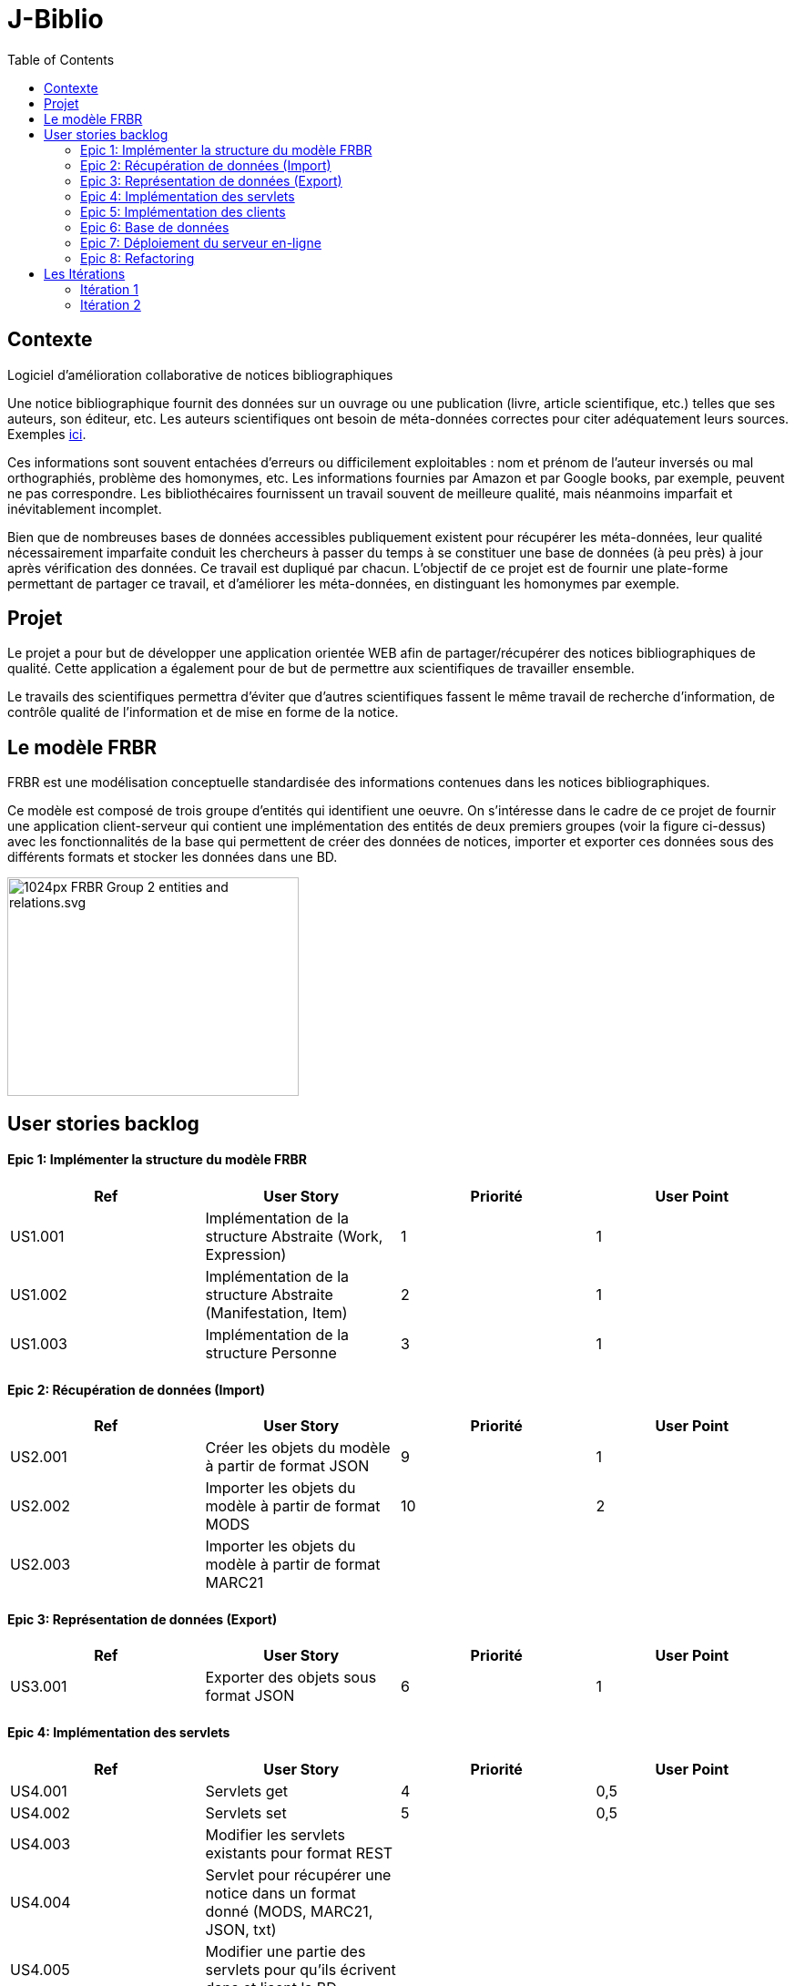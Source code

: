 # J-Biblio
:toc:
:sectanchors:

== Contexte
Logiciel d’amélioration collaborative de notices bibliographiques 

Une notice bibliographique fournit des données sur un ouvrage ou une publication (livre, article scientifique, etc.) telles que ses auteurs, son éditeur, etc.
Les auteurs scientifiques ont besoin de méta-données correctes pour citer adéquatement leurs sources. Exemples http://proceedings.mlr.press/v70/[ici].

Ces informations sont souvent entachées d’erreurs ou difficilement exploitables : nom et prénom de l’auteur inversés ou mal orthographiés, problème des homonymes, etc. Les informations fournies par Amazon et par Google books, par exemple, peuvent ne pas correspondre. Les bibliothécaires fournissent un travail souvent de meilleure qualité, mais néanmoins imparfait et inévitablement incomplet.

Bien que de nombreuses bases de données accessibles publiquement existent pour récupérer les méta-données, leur qualité nécessairement imparfaite conduit les chercheurs à passer du temps à se constituer une base de données (à peu près) à jour après vérification des données. Ce travail est dupliqué par chacun. L’objectif de ce projet est de fournir une plate-forme permettant de partager ce travail, et d’améliorer les méta-données, en distinguant les homonymes par exemple.

== Projet

Le projet a pour but de développer une application orientée WEB afin de partager/récupérer des notices bibliographiques de qualité. Cette application a également pour de but de permettre aux scientifiques de travailler ensemble.

Le travails des scientifiques permettra d’éviter que d’autres scientifiques fassent le même travail de recherche d’information, de contrôle qualité de l’information et de mise en forme de la notice.

== Le modèle FRBR 

FRBR est une modélisation conceptuelle standardisée des informations contenues dans les notices bibliographiques. 

Ce modèle est composé de trois groupe d’entités qui identifient une oeuvre. On s'intéresse dans le cadre de ce projet de fournir une application client-serveur qui contient une implémentation des entités de deux premiers groupes (voir la figure ci-dessus) avec les fonctionnalités de la base qui permettent de créer des données de notices, importer et exporter ces données sous des différents formats et stocker les données dans une BD.

image::https://upload.wikimedia.org/wikipedia/commons/thumb/6/6d/FRBR-Group-2-entities-and-relations.svg/1024px-FRBR-Group-2-entities-and-relations.svg.png[scaledwidth="50%",align="center",width=320,height=240]

== User stories backlog 
==== Epic 1: Implémenter la structure du modèle FRBR
[width="100%",options="header"]
|======================
|Ref  |User Story |Priorité |User Point
|US1.001  |Implémentation de la structure Abstraite (Work, Expression)  |1  |1
|US1.002  |Implémentation de la structure Abstraite (Manifestation, Item) |2  |1
|US1.003  |Implémentation de la structure Personne  |3  |1
|======================

==== Epic 2: Récupération de données (Import)
[width="100%",options="header"]
|======================
|Ref  |User Story |Priorité |User Point
|US2.001  |Créer les objets du modèle à partir de format JSON  |9  |1
|US2.002  |Importer les objets du modèle à partir de format MODS |10  |2
|US2.003  |Importer les objets du modèle à partir de format MARC21  |  |
|======================

==== Epic 3: Représentation de données (Export)
[width="100%",options="header"]
|======================
|Ref  |User Story |Priorité |User Point
|US3.001  |Exporter des objets sous format JSON  |6  |1
|======================

==== Epic 4: Implémentation des servlets
[width="100%",options="header"]
|======================
|Ref  |User Story |Priorité |User Point
|US4.001  |Servlets get  |4  |0,5
|US4.002  |Servlets set |5  |0,5
|US4.003  |Modifier les servlets existants pour format REST |  |
|US4.004  |Servlet pour récupérer une notice dans un format donné (MODS, MARC21, JSON, txt) |  |
|US4.005  |Modifier une partie des servlets pour qu’ils écrivent dans et lisent la BD |  |
|US4.006  |Transformer certains servlets pour en faire des services SOAP |  |
|======================

==== Epic 5: Implémentation des clients
[width="100%",options="header"]
|======================
|Ref  |User Story |Priorité |User Point
|US5.001  |Client pour la création d’un objet du modèle (GUI simple)  |11  |1
|US5.002  |Transformer les clients pour en faire des clients SOAP |  |
|======================

==== Epic 6: Base de données
[width="100%",options="header"]
|======================
|Ref  |User Story |Priorité |User Point
|US6.001  |Implémenter des entités JPA et les méthodes permettant d’écrire et de lire depuis la BD les Work et Expression  |7  |1
|US6.002  |Implémenter des entités JPA et les méthodes permettant d’écrire et de lire depuis la BD les Manifestation, Item et Person |8  |1
|======================

==== Epic 7: Déploiement du serveur en-ligne
[width="100%",options="header"]
|======================
|Ref  |User Story |Priorité |User Point
|US7.001  |Faire tourner le serveur en ligne grâce au service d’IBM  |  |
|======================

==== Epic 8: Refactoring
[width="100%",options="header"]
|======================
|Ref  |User Story |Priorité |User Point
|US8.001  |
Isolation des parties du projet (client/serveur)  |  |
|======================

* La capacité de l’équipe dans chaque itération est 5 SPs.

== Les Itérations
=== Itération 1
A la fin de la première itération les stories suivantes seront livrées: 

US0.001: [tout le groupe] Une phase d'analyse du modèle FRBR 

US1.001: [assigné à Caroline - 1 SP] Implémentation des classes de la partie abstraite du modèle FRBR (Work, Expression).

US1.002: [assigné à Vima - 1 SP] Implémentation des classes de la partie concrete du modèle FRBR (Manifestation, Item).

US1.003: [assigné à Kévin - 1 SP] Implémentation des classes de la partie Person du modèle FRBR.

US4.001: [assigné à Guillaume - 0.5 SP] Servlet Get pour récupérer les objets du modèle à travers les requêtes HTTP

US4.002: [assigné à Guillaume - 0.5 SP] Servlet Set pour assigner des valeurs aux attributs des objets du modèle à travers les requêtes HTTP

US3.001: [assigné à Juan - 1 SP] Exporter les objets du modèle sous format JSON

=== Itération 2
A la fin de la deuxième itération les stories suivantes seront livrées: 

US6.001: [assigné à Vima - 1 SP] Implémenter des entités JPA (Work, Expression).

US6.002: [assigné à Kévin - 1 SP] Implémenter des entités JPA (Manifestation, Item, Person).

US2.001  [assigné à Juan - 1 SP] Créer les objets du modèle à partir de format JSON.

US2.002: [assigné à Caroline - 2 SP] Créer les objets du modèle à partir de format MODS.

US5.001: [assigné à Guillaume - 1 SP] Client pour la création d’un objet du modèle (GUI simple).
